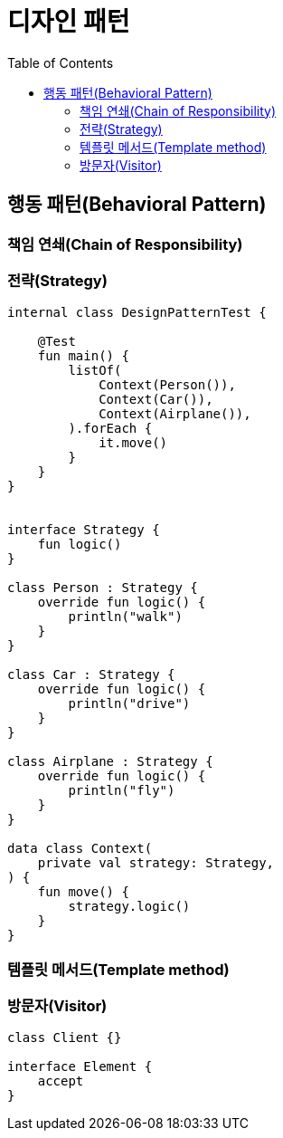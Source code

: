 = 디자인 패턴
:toc:

== 행동 패턴(Behavioral Pattern)

=== 책임 연쇄(Chain of Responsibility)

=== 전략(Strategy)

```kotlin
internal class DesignPatternTest {

    @Test
    fun main() {
        listOf(
            Context(Person()),
            Context(Car()),
            Context(Airplane()),
        ).forEach {
            it.move()
        }
    }
}


interface Strategy {
    fun logic()
}

class Person : Strategy {
    override fun logic() {
        println("walk")
    }
}

class Car : Strategy {
    override fun logic() {
        println("drive")
    }
}

class Airplane : Strategy {
    override fun logic() {
        println("fly")
    }
}

data class Context(
    private val strategy: Strategy,
) {
    fun move() {
        strategy.logic()
    }
}
```

=== 템플릿 메서드(Template method)

```kotlin

```

=== 방문자(Visitor)

```kotlin
class Client {}

interface Element {
    accept
}




```
